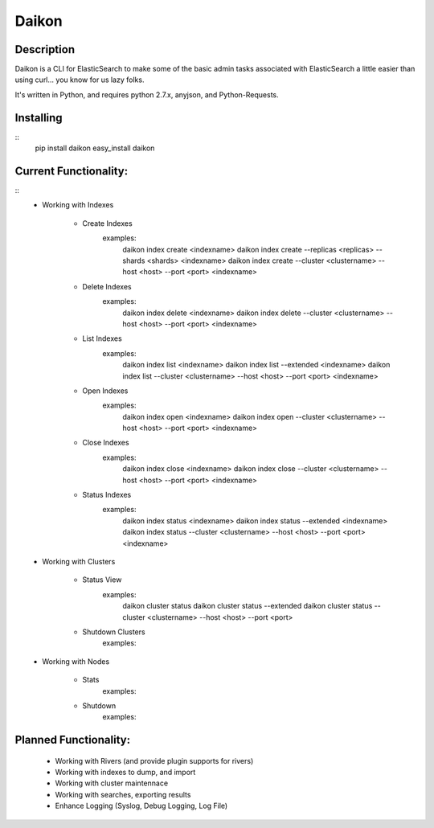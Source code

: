 Daikon
======

Description
-----------

Daikon is a CLI for ElasticSearch to make some of the basic admin tasks associated
with ElasticSearch a little easier than using curl... you know for us lazy folks.

It's written in Python, and requires python 2.7.x, anyjson, and Python-Requests.

Installing
----------

::
    pip install daikon
    easy_install daikon

Current Functionality:
----------------------

::
    * Working with Indexes

        * Create Indexes
            examples:
                daikon index create <indexname>
                daikon index create --replicas <replicas> --shards <shards> <indexname>
                daikon index create --cluster <clustername> --host <host> --port <port> <indexname>

        * Delete Indexes
            examples:
                daikon index delete <indexname>
                daikon index delete --cluster <clustername> --host <host> --port <port> <indexname>

        * List Indexes
            examples:
                daikon index list <indexname>
                daikon index list --extended <indexname>
                daikon index list --cluster <clustername> --host <host> --port <port> <indexname>

        * Open Indexes
            examples:
                daikon index open <indexname>
                daikon index open --cluster <clustername> --host <host> --port <port> <indexname>

        * Close Indexes
            examples:
                daikon index close <indexname>
                daikon index close --cluster <clustername> --host <host> --port <port> <indexname>

        * Status Indexes
            examples:
                daikon index status <indexname>
                daikon index status --extended <indexname>
                daikon index status --cluster <clustername> --host <host> --port <port> <indexname>

    * Working with Clusters

        * Status View
            examples:
                daikon cluster status
                daikon cluster status --extended
                daikon cluster status --cluster <clustername> --host <host> --port <port>

        * Shutdown Clusters
            examples:

    * Working with Nodes

        * Stats
            examples:

        * Shutdown
            examples:


Planned Functionality:
----------------------

    * Working with Rivers (and provide plugin supports for rivers)
    * Working with indexes to dump, and import
    * Working with cluster maintennace
    * Working with searches, exporting results
    * Enhance Logging (Syslog, Debug Logging, Log File)
